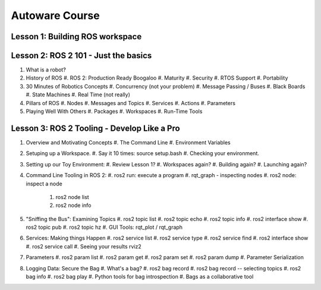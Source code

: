 =====
Autoware Course
=====

Lesson 1: Building ROS workspace
-----



Lesson 2: ROS 2 101 - Just the basics
-----

#. What is a robot?
#. History of ROS
   #. ROS 2: Production Ready Boogaloo
   #. Maturity
   #. Security
   #. RTOS Support
   #. Portability
#. 30 Minutes of Robotics Concepts
   #. Concurrency (not your problem)
   #. Message Passing / Buses
   #. Black Boards
   #. State Machines
   #. Real Time (not really)
#. Pillars of ROS
   #. Nodes
   #. Messages and Topics
   #. Services
   #. Actions
   #. Parameters
#. Playing Well With Others
   #. Packages
   #. Workspaces
   #. Run-Time Tools


Lesson 3: ROS 2 Tooling - Develop Like a Pro
----
#. Overview and Motivating Concepts
   #. The Command Line
   #. Environment Variables
#. Setuping up a Workspace.
   #. Say it 10 times: source setup.bash
   #. Checking your environment.
#. Setting up our Toy Environment:
   #. Review Lesson 1?
   #. Workspaces again?
   #. Building again?
   #. Launching again?
#. Command Line Tooling in ROS 2:
   #. ros2 run: execute a program
   #. rqt_graph - inspecting nodes
   #. ros2 node: inspect a node
      #. ros2 node list
      #. ros2 node info
#. "Sniffing the Bus": Examining Topics
   #. ros2 topic list
   #. ros2 topic echo
   #. ros2 topic info
   #. ros2 interface show
   #. ros2 topic pub
   #. ros2 topic hz
   #. GUI Tools: rqt_plot / rqt_graph
#. Services: Making things Happen
   #. ros2 service list
   #. ros2 service type
   #. ros2 service find
   #. ros2 interface show
   #. ros2 service call
   #. Seeing your results rviz2
#. Parameters
   #. ros2 param list
   #. ros2 param get
   #. ros2 param set
   #. ros2 param dump
   #. Parameter Serialization
#. Logging Data: Secure the Bag
   #. What's a bag?
   #. ros2 bag record
   #. ros2 bag record -- selecting topics
   #. ros2 bag info
   #. ros2 bag play
   #. Python tools for bag introspection
   #. Bags as a collaborative tool

